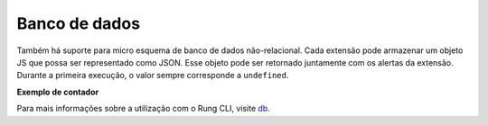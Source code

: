 .. _database:

==============
Banco de dados
==============

Também há suporte para micro esquema de banco de dados não-relacional.
Cada extensão pode armazenar um objeto JS que possa ser representado como JSON.
Esse objeto pode ser retornado juntamente com os alertas da extensão. Durante
a primeira execução, o valor sempre corresponde a ``undefined``.

**Exemplo de contador**




Para mais informações sobre a utilização com o Rung CLI, visite db_.

.. _db: ../cli/db